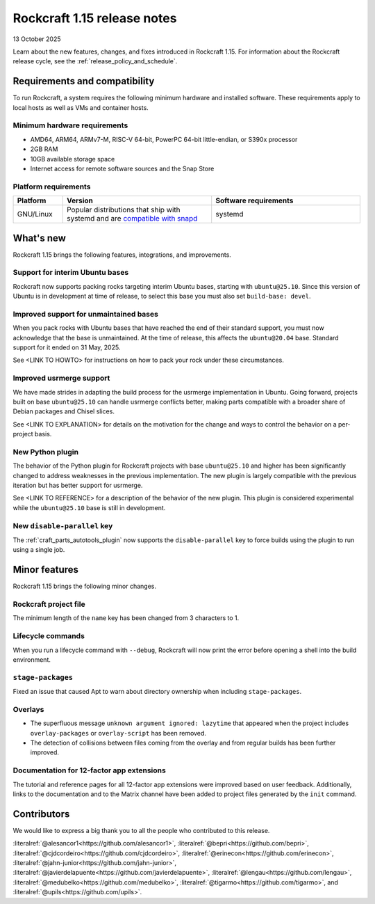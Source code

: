 .. _release-1.15:

Rockcraft 1.15 release notes
============================

13 October 2025

Learn about the new features, changes, and fixes introduced in Rockcraft 1.15.
For information about the Rockcraft release cycle, see the
:ref:`release_policy_and_schedule`.


Requirements and compatibility
------------------------------

To run Rockcraft, a system requires the following minimum hardware and
installed software. These requirements apply to local hosts as well as VMs and
container hosts.


Minimum hardware requirements
~~~~~~~~~~~~~~~~~~~~~~~~~~~~~

- AMD64, ARM64, ARMv7-M, RISC-V 64-bit, PowerPC 64-bit little-endian, or S390x
  processor
- 2GB RAM
- 10GB available storage space
- Internet access for remote software sources and the Snap Store


Platform requirements
~~~~~~~~~~~~~~~~~~~~~

.. list-table::
  :header-rows: 1
  :widths: 1 3 3

  * - Platform
    - Version
    - Software requirements
  * - GNU/Linux
    - Popular distributions that ship with systemd and are `compatible with
      snapd <https://snapcraft.io/docs/installing-snapd>`_
    - systemd


What's new
----------

Rockcraft 1.15 brings the following features, integrations, and improvements.

Support for interim Ubuntu bases
~~~~~~~~~~~~~~~~~~~~~~~~~~~~~~~~

Rockcraft now supports packing rocks targeting interim Ubuntu bases, starting with
``ubuntu@25.10``. Since this version of Ubuntu is in development at time of 
release, to select this base you must also set ``build-base: devel``.

Improved support for unmaintained bases
~~~~~~~~~~~~~~~~~~~~~~~~~~~~~~~~~~~~~~~

When you pack rocks with Ubuntu bases that have reached the end of their standard 
support, you must now acknowledge that the base is unmaintained. At the time of 
release, this affects the ``ubuntu@20.04`` base. Standard support for it ended on 
31 May, 2025.

See <LINK TO HOWTO> for instructions on how to pack your rock under these circumstances.

Improved usrmerge support
~~~~~~~~~~~~~~~~~~~~~~~~~

We have made strides in adapting the build process for the usrmerge implementation in 
Ubuntu. Going forward, projects built on base ``ubuntu@25.10`` can handle usrmerge 
conflicts better, making parts compatible with a broader share of Debian packages 
and Chisel slices.

See <LINK TO EXPLANATION> for details on the motivation for the change and ways to
control the behavior on a per-project basis.

New Python plugin
~~~~~~~~~~~~~~~~~

The behavior of the Python plugin for Rockcraft projects with base ``ubuntu@25.10`` and higher has
been significantly changed to address weaknesses in the previous implementation. The
new plugin is largely compatible with the previous iteration but has better support for
usrmerge.

See <LINK TO REFERENCE> for a description of the behavior of the new plugin. This plugin
is considered experimental while the ``ubuntu@25.10`` base is still in development.

New ``disable-parallel`` key
~~~~~~~~~~~~~~~~~~~~~~~~~~~~

The :ref:`craft_parts_autotools_plugin` now supports the ``disable-parallel`` key to
force builds using the plugin to run using a single job.

Minor features
--------------

Rockcraft 1.15 brings the following minor changes.

Rockcraft project file
~~~~~~~~~~~~~~~~~~~~~~

The minimum length of the ``name`` key has been changed from 3 characters to 1.

Lifecycle commands
~~~~~~~~~~~~~~~~~~

When you run a lifecycle command with ``--debug``, Rockcraft will now print the error 
before opening a shell into the build environment.

``stage-packages``
~~~~~~~~~~~~~~~~~~

Fixed an issue that caused Apt to warn about directory ownership when including
``stage-packages``.

Overlays
~~~~~~~~

- The superfluous message ``unknown argument ignored: lazytime`` that appeared when the
  project includes ``overlay-packages`` or ``overlay-script`` has been removed.
- The detection of collisions between files coming from the overlay and from regular
  builds has been further improved.

Documentation for 12-factor app extensions
~~~~~~~~~~~~~~~~~~~~~~~~~~~~~~~~~~~~~~~~~~

The tutorial and reference pages for all 12-factor app extensions were improved
based on user feedback. Additionally, links to the documentation and to the Matrix
channel have been added to project files generated by the ``init`` command.

Contributors
------------

We would like to express a big thank you to all the people who contributed to
this release.

:literalref:`@alesancor1<https://github.com/alesancor1>`,
:literalref:`@bepri<https://github.com/bepri>`,
:literalref:`@cjdcordeiro<https://github.com/cjdcordeiro>`,
:literalref:`@erinecon<https://github.com/erinecon>`,
:literalref:`@jahn-junior<https://github.com/jahn-junior>`,
:literalref:`@javierdelapuente<https://github.com/javierdelapuente>`,
:literalref:`@lengau<https://github.com/lengau>`,
:literalref:`@medubelko<https://github.com/medubelko>`,
:literalref:`@tigarmo<https://github.com/tigarmo>`,
and :literalref:`@upils<https://github.com/upils>`.

.. _CONTRIBUTING.md: https://github.com/canonical/rockcraft/blob/main/CONTRIBUTING.md
